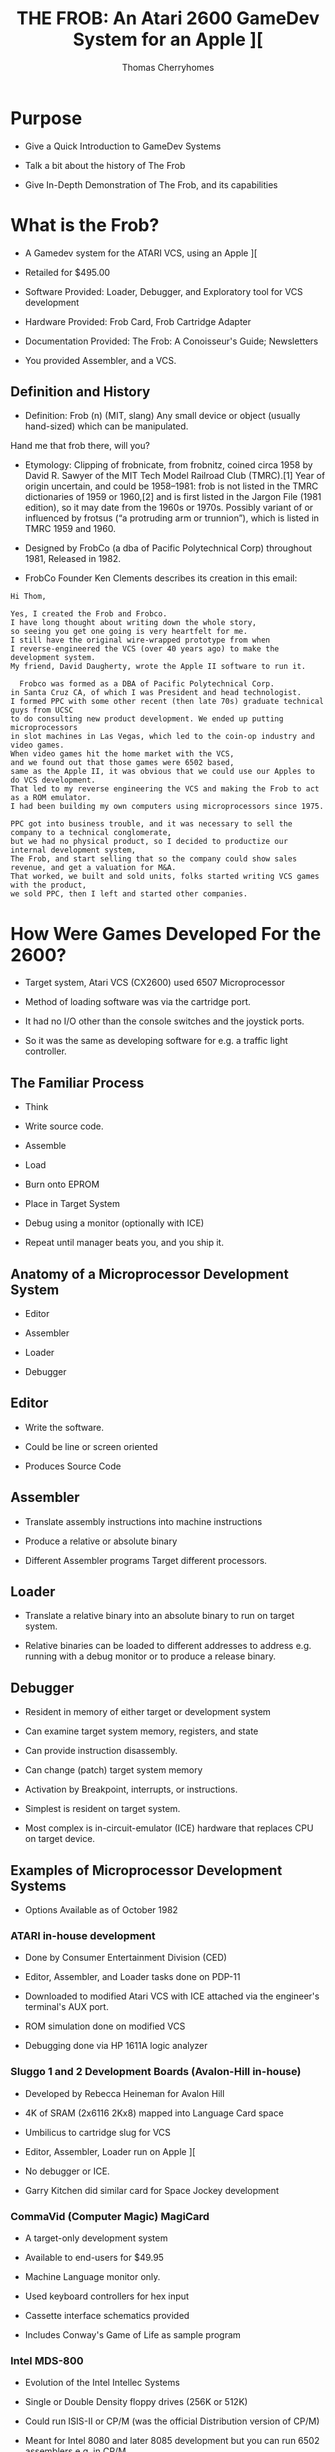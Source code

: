 #+title: THE FROB: An Atari 2600 GameDev System for an Apple ][
#+author: Thomas Cherryhomes
#+email: thom.cherryhomes@gmail.com

* Purpose

- Give a Quick Introduction to GameDev Systems

- Talk a bit about the history of The Frob

- Give In-Depth Demonstration of The Frob, and its capabilities

* What is the Frob?

- A Gamedev system for the ATARI VCS, using an Apple ][

- Retailed for $495.00

- Software Provided: Loader, Debugger, and Exploratory tool for VCS development

- Hardware Provided: Frob Card, Frob Cartridge Adapter

- Documentation Provided: The Frob: A Conoisseur's Guide; Newsletters

- You provided Assembler, and a VCS.

** Definition and History

- Definition: Frob (n) (MIT, slang) Any small device or object (usually hand-sized) which can be manipulated.
Hand me that frob there, will you?

- Etymology: Clipping of frobnicate, from frobnitz, coined circa 1958 by David R. Sawyer of the MIT Tech Model Railroad Club (TMRC).[1] Year of origin uncertain, and could be 1958–1981: frob is not listed in the TMRC dictionaries of 1959 or 1960,[2] and is first listed in the Jargon File (1981 edition), so it may date from the 1960s or 1970s. Possibly variant of or influenced by frotsus (“a protruding arm or trunnion”), which is listed in TMRC 1959 and 1960.

- Designed by FrobCo (a dba of Pacific Polytechnical Corp) throughout 1981, Released in 1982.

- FrobCo Founder Ken Clements describes its creation in this email:

#+begin_src
Hi Thom,

Yes, I created the Frob and Frobco.
I have long thought about writing down the whole story,
so seeing you get one going is very heartfelt for me.
I still have the original wire-wrapped prototype from when
I reverse-engineered the VCS (over 40 years ago) to make the development system.
My friend, David Daugherty, wrote the Apple II software to run it.

  Frobco was formed as a DBA of Pacific Polytechnical Corp.
in Santa Cruz CA, of which I was President and head technologist.
I formed PPC with some other recent (then late 70s) graduate technical guys from UCSC
to do consulting new product development. We ended up putting microprocessors
in slot machines in Las Vegas, which led to the coin-op industry and video games.
When video games hit the home market with the VCS,
and we found out that those games were 6502 based,
same as the Apple II, it was obvious that we could use our Apples to do VCS development.
That led to my reverse engineering the VCS and making the Frob to act as a ROM emulator.
I had been building my own computers using microprocessors since 1975.

PPC got into business trouble, and it was necessary to sell the company to a technical conglomerate,
but we had no physical product, so I decided to productize our internal development system,
The Frob, and start selling that so the company could show sales revenue, and get a valuation for M&A.
That worked, we built and sold units, folks started writing VCS games with the product,
we sold PPC, then I left and started other companies.
#+end_src

* How Were Games Developed For the 2600?

- Target system, Atari VCS (CX2600) used 6507 Microprocessor

- Method of loading software was via the cartridge port.
  
- It had no I/O other than the console switches and the joystick ports.

- So it was the same as developing software for e.g. a traffic light controller.
  
** The Familiar Process

- Think

- Write source code.

- Assemble

- Load

- Burn onto EPROM
  
- Place in Target System

- Debug using a monitor
  (optionally with ICE)

- Repeat until manager beats you, and you ship it.
  
** Anatomy of a Microprocessor Development System

- Editor
  
- Assembler

- Loader

- Debugger

** Editor

- Write the software.

- Could be line or screen oriented

- Produces Source Code

** Assembler

- Translate assembly instructions
  into machine instructions

- Produce a relative or absolute binary

- Different Assembler programs
  Target different processors.

** Loader

- Translate a relative binary
  into an absolute binary
  to run on target system.

- Relative binaries can be loaded
  to different addresses
  to address e.g. running with a debug monitor
  or to produce a release binary.
  
** Debugger

- Resident in memory of either target or development system

- Can examine target system memory, registers, and state

- Can provide instruction disassembly.

- Can change (patch) target system memory

- Activation by Breakpoint, interrupts, or instructions.

- Simplest is resident on target system.

- Most complex is in-circuit-emulator (ICE) hardware
  that replaces CPU on target device.
  
** Examples of Microprocessor Development Systems

- Options Available as of October 1982

*** ATARI in-house development

- Done by Consumer Entertainment Division (CED)

- Editor, Assembler, and Loader tasks done on PDP-11

- Downloaded to modified Atari VCS with ICE attached
  via the engineer's terminal's AUX port.

- ROM simulation done on modified VCS

- Debugging done via HP 1611A logic analyzer
  
*** Sluggo 1 and 2 Development Boards (Avalon-Hill in-house)

- Developed by Rebecca Heineman for Avalon Hill

- 4K of SRAM (2x6116 2Kx8) mapped into Language Card space

- Umbilicus to cartridge slug for VCS

- Editor, Assembler, Loader run on Apple ][

- No debugger or ICE.

- Garry Kitchen did similar card for Space Jockey development

*** CommaVid (Computer Magic) MagiCard

- A target-only development system

- Available to end-users for $49.95

- Machine Language monitor only.

- Used keyboard controllers for hex input

- Cassette interface schematics provided

- Includes Conway's Game of Life as sample program

*** Intel MDS-800

- Evolution of the Intel Intellec Systems

- Single or Double Density floppy drives (256K or 512K) 

- Could run ISIS-II or CP/M
  (was the official Distribution version of CP/M)

- Meant for Intel 8080 and later 8085 development
  but you can run 6502 assemblers e.g. in CP/M

- Typical configuration price:
  $3695 for a dual drive double density system
  With EPROM burner and ICE.

- Not available to end-users

*** FutureData GenRad

- $20,000 for a system with 6502 ICE, EPROM, and dual 1 megabyte disk storage

- Text Editor, Assemblers, Loader, Debugger with ICE

- Used by Gencomp (aka GCC) to develop titles for Warner Communications to be sold via ATARI.
  Also used by GCC for coin-op titles and mod-kits.

*** HP 64000

- High end development system

- Integrated Editor, Assemblers, Loader, and Debugger

- ICE pods for many different processors, including 6502.

- EPROM Burner and simulators
  
- C and Pascal compilers available

- Used e.g. by Coleco for ColecoVision and Adam development.

 - $30,000 for a single 64000 with ICE and EPROM functionality

*** The Frob

- Produced by Frobco (a dba of Pacific Polytechnical Corp)

- Apple ][ Expansion Card containing 4K of SRAM and bi-directional registers

- Example EXPLORER software lab demonstrating VCS registers

- Program loader, saver; embeddable debugger and monitor.

- Source code for all tools in both disk and printed form.

- You provide your own assembler, and editor.

- $495 for card, disk, manual.

- Frob EPROM burner optionally available.

- Versions for ATARI 5200, and ColecoVision development also made

* Looking at the Frob

** Frob-26 Card

- Two 2Kx8 static RAM chips

- Decoding Logic

- Custom logic implementing bi-directional registers

- Fits in any Apple ][ slot except Slot 0.

** Frob-26 Cartridge Adapter

- 24-pin Socket for EPROM or Frob Cable

- 74LS04 Hex Inverter for inverting Chip Select signal

- Small Jellybean cap for filtering

** Frob Cable

- 24 pin DIP socketed cable

- Connects the Cartridge Adapter with the Frob Card

** The Frob: A Conoisseur's Guide (Manual)

- The Operations manual for the Frob

- Covered Topics:

+ Hardware Installation
+ Hardware Description
+ Using the Frob Explorer to understand the VCS
+ Using Frob software tools, FLOAD, FSAVE, PMOVE, FMON, AMON
+ Source Code Listings for Everything

** FROB-26 Disk "Standard Release V1.3"

- Copyright 1983 by Frobco

- Released March 1983

- Disk Catalog:

#+begin_src 

  DISK VOLUME 254

*A 002 HELLO                         
*A 052 AMON                          
*T 021 FMON                          
*B 003 FMON.OBJ                      
*T 009 PMOVE                         
*B 002 PMOVE.OBJ                     
*T 106 EXPLORER                      
*B 018 EXPLOR.OBJ                    
*T 071 XCONTROL                      
*A 004 EXPLOR                        
*B 013 XCONTROL.OBJ                  
*A 004 FSAVE                         
*A 008 FLOAD                         

#+end_src

* Installing the Frob

** Attaching the Frob Cable

- Covered in Chapter 4 of Conoisseur's Guide
  
- Attaches to Cartridge 24-pin EPROM socket.

- Attaches to Frob 24-pin EPROM socket

** Inserting Frob-26 Card into Apple ][

- Recommended slot is Slot 2, but can be in any non-zero slot

- Run cable out back

** Inserting Frob-26 Cartridge Adapter into VCS

- Component side facing back, cable facing up

** Inserting Frob-26 Disk

- Boots into DOS 3.3 environment with FROB tools.

* The Frob Explorer

- Shows Status of VCS Registers

- You can change them.

- ...watch their effects!

- ...and learn how the VCS works!

** Loading from the Frob Disk

#+begin_src
] RUN EXPLOR
#+end_src

- EXPLOR loads EXPLORER.OBJ0 into Frob memory for VCS

- EXPLOR also loads XCONTROL.OBJ0 into Apple2 for control of VCS

** Starting Explorer

- Frob slot must be specified

#+begin_src
PROGRAM TO LOAD THE FROB EXPLORER
PLEASE ENTER FROB SLOT NUMBER (1-7):2
#+end_src

- PMOVE is loaded into $0300
  and used to load EXPLORER.OBJ0 into Frob memory at $C200

- $C0A0 is set to $30 to:
  Give control to the VCS ($10)
  Turn on Bi-Directional Port for Debug comms ($20)
  
- Once loaded, EXPLOR asks to turn on VCS and press RETURN

- XCONTROL talks to EXPLORER to get VCS state

#+begin_src
       FROB EXPLORER CONTROL SCREEN
ENABLE:0C   (PUT 40 HERE FOR SCREEN2)
PLAYER1:COLOR 82 VERT 14 HORZ 30 FLP 00
    IMAGE: FE 7F 63 62 7C 78 60 F2
    SOUND: A:00 B:00 C:00
PLAYER2:COLOR 00 VERT 1E HORZ 30 FLP 00
    IMAGE: FE 7F 63 62 7C 78 60 F6
    SOUND: A:00 B:00 C:00
BACKGROUND COLOR EA  OBJECT COLOR 64
OBJECT A IMAGE: 18 24 42 42 7E 42 42 CE
OBJECT B IMAGE: FE 61 61 7E 7E 61 61 FE
OBJECT C IMAGE: 7E FF FE F0 F0 FE FF 7E
REG03:00 P1VMODE:00 P2VMODE:00 FVMODE:05
P1HRES:00 P2HRES:00 S1HRES:00 S2HRES:00
S3HRES:00 S3SHOT:00 S3HORZ:00 P1DELAY:00
P2DELAY:00 REG27:00 S1CONT:00 S2CONT:00
HZSCRL:00 NOINC:00 COLRES:00 REG2D:00
REG2E:00 REG2F:00
GENERAL WRITE LOC:0081 VAL:00  READ=2A
READ ONLY LOCATIONS WITH MASK:81
REG30:00 REG31:00 REG32:00 REG33:00
REG34:00 REG35:00 REG36:00 REG37:00
REG38:00 REG39:00 REG3A:00 REG3B:00
REG3C:00 REG3D:00 REG3E:00 REG3F:00
#+end_src

** Interacting with Explorer

- Left/Right Arrow <- -> keys

- ; is up

- / is down

#+begin_src
    ;
 <-   ->
    / 
#+end_src 

- Use keys to position over hex number fields

- Enter new hex values (0-F) with keyboard.
  
** Changing Color Registers

- Background color is currently EA. Very hard to see.

- Move cursor over EA, change to 00 to make black

- Color changes immediately on VCS.

#+CAPTION: Hue (upper nibble) values for any Color Register
| Hex | Hue           |
|-----+---------------|
|  00 | Black         |
|  10 | Gold          |
|  20 | Orange        |
|  30 | Bright Orange |
|  40 | Pink          |
|  50 | Purple        |
|  60 | Purple-Blue   |
|  70 | Blue          |
|  80 | Medium Blue   |
|  90 | Light Blue    |
|  A0 | Torquoise     |
|  B0 | Green Blue    |
|  C0 | Green         |
|  D0 | Yellow Green  |
|  E0 | Orange Green  |
|  F0 | Light Orange  |

(Hue values are for NTSC displays)

#+CAPTION: Luminance (lower nibble) values for any color register
| Hex | Luminance   |
|-----+-------------|
|  00 | Darkest     |
|  02 |             |
|  04 |             |
|  06 |             |
|  08 | Medium Grey |
|  0A |             |
|  0C |             |
|  0E | White       |

** Changing what is displayed on Explorer kernel

#+CAPTION: Enable bit values shown in Chapter 8

| Bit | Description                   |
|-----+-------------------------------|
|   0 | Player 1                      |
|   1 | Player 2                      |
|   2 | Object A                      |
|   3 | Object B                      |
|   4 | Object C                      |
|   5 | Not used                      |
|   6 | Show Screen 2                 |
|   7 | 1 = Display every other frame |

** Changing Player 1 Image

- Reference EXPLORER listing address F170 PART2

- Set Enable to 03 to enable player 1 and 2

- Set PLAYER1 IMAGE to:
  18 3C 7E DB FF 5A 81 42

Some notes:

- This display kernel, assumes players are 8 lines tall.

- Display kernel updates every two scanlines. (96 lines effective resolution)

#+begin_src
 UpprLowr
 84218421
|...XX...| $18
|..XXXX..| $3C
|.XXXXXX.| $7E
|XX.XX.XX| $DB
|XXXXXXXX| $FF
|.X.XX.X.| $5A
|X......X| $81
|.X....X.| $42
#+end_src 

For Each line:

- Player image is being read from RAM

- Sent to Player register P1IMAG (GRP0 in ATARI docs)

- Player image cleared after last line sent

- Code was cribbed from COMBAT.

** Horizontal Motion

- Player is moving to the left, why?

- P1HORZ, P2HORZ (HMP0, HMP1 in ATARI docs) set to 30

- Can be stopped by setting to 00

- Only upper nibble is used,
  and is treated as signed value
  from +7 (left) to -8 (right)

#+CAPTION: P1HORZ, P2HORZ (HMP0, HMP1) Values

| Hex | Number of clocks    |
|-----+---------------------|
|  70 | move left 7 clocks  |
|  60 | move left 6 clocks  |
|  50 | move left 5 clocks  |
|  40 | move left 4 clocks  |
|  30 | move left 3 clocks  |
|  20 | move left 2 clocks  |
|  10 | move left 1 clock   |
|  00 | No motion           |
|  F0 | move right 1 clock  |
|  E0 | move right 2 clocks |
|  D0 | move right 3 clocks |
|  C0 | move right 4 clocks |
|  B0 | move right 5 clocks |
|  A0 | move right 6 clocks |
|  90 | move right 7 clocks |
|  80 | move right 8 clocks |

- Any horizontal motion values are applied when
  HZSCRL (HMOVE in ATARI docs!) is strobed.
  COMBAT does this at beginning of displayed frame
  But it can be done at the beginning of any line.

** Horizontal Motion Reset

- Primary method of setting coarse object position.
  
- used to set horizontal position of object in 15 clock increments.

- Is why there are Horizontal Motion registers

- Object immediately starts outputting on line when reset

- Set P1HORZ (HMP0) to 00 to stop motion.
  
- Set P1HRES (RESP0) to any value
  Note that the Player 1 object is now at the left of the screen.

** Player/Missile Image modes

- PxVMODE (NUSIZx in ATARI docs) sets number of players/missiles
  to render, and how they should be spaced on the current line.

#+CAPTION: Player size/copies.
| Bits 0-2 | Description          |
|----------+----------------------|
|      000 | One Object           |
|      001 | Two copies, close    |
|      010 | Two copies, medium   |
|      011 | Three Copies, close  |
|      100 | Two copies, wide     |
|      101 | Double size Player   |
|      110 | Three copies, medium |
|      111 | Quad sized player    |

- This register also sets # of copies for missiles.

#+CAPTION: Missile size
| Bits 4-5 | Description |
|----------+-------------|
|       00 | 1 Clock     |
|       01 | 2 Clocks    |
|       10 | 4 Clocks    |
|       11 | 8 Clocks    |

- Show how changing P1VMODE, P2VMODE alter how players/missiles are displayed
  
** Vertical positioning

- Reminder: Graphic Data fed to TIA line by line

- So we have to determine whether to display a player on a line.

- We can subtract the current scanline, from the player's desired vertical position
  and determine via carry if we need to display the graphic, and use the
  difference as index into the player data for the given line.
  Reference Line 401 ($F1A7) of EXPLORER
  Borrowed from COMBAT.

- Change VERT to 00
  Note it doesn't go all the way to the top
  Because the FROB logo at top is drawn by previous section of kernel

- Change VERT to 60
  Note it is almost off screen.
  Due to 2 line kernel

- Change VERT back to 00
  
#+CAPTION: Code fragment to display player 1 image on current scanline
#+begin_src
F1B0:38        412         SEC                 ; TEST FOR VERT CLOSE TO PLAYER 1
F1B1:A5 85     413         LDA  VLNCT     ; GET THE VERTICAL POSITION AT THIS LINE
F1B3:E5 AF     414         SBC  P1VERT    ; SUBTRACT THE PLAYER1 VERTICAL POSITION
F1B5:90 04     415         BCC  NOP1      ; IF CARRY CLEAR THEN WE ARE NOT THERE YET
F1B7:C9 08     416         CMP  #8        ; A NOW HOLDS THE INDEX TO THE IMAGE ARRAY
F1B9:90 04     417         BCC  INP1      ; IF CARRY CLEAR WE ARE IN RANGE TO SHOW A LINE OF P1 IMAGE
F1BB:A9 00     418 NOP1    LDA  #0        ; IF HERE, NO SHOW
F1BD:F0 03     419         BEQ  P1DSP
F1BF:AA        420 INP1    TAX            ; GO GET LINE OF IMAGE
F1C0:B5 B3     421         LDA  P1IMG,X
F1C2:85 1B     422 P1DSP   STA  P1IMAG    ; DISPLAY PLAYER1 IMAGE
#+end_src

** Horizontal Flipping

- Player objects can be flipped
  via P1FLIP, P2FLIP
  (REFP0, REFP1 in ATARI docs!)

- Bit 3 reverses horizontal order of pixels written to PxIMAG (GRPx)

- Set PLAYER2 FLP to 08

- Notice object is now reflected horizontally

- Change HORZ values to show that reflection does not
  affect horizontal motion values

** Playfield Objects A, B, and C

- Enabled via bits 2, 3, and 4 of ENABLE in EXPLORER

- Built using the low resolution PLAYFIELD objects.
  Object A is built using FLDAIM (PF0 in ATARI docs)
  Object B is built using FLDBIM (PF1 in ATARI docs)
  Object C is built using FLDCIM (PF2 in ATARI docs)
  
- Display controlled via FVMODE register (CTRLPF in ATARI docs)

- FVMODE (CTRLPF) set by default for reflected display

*** Altering Playfield Mode

- Set ENABLE to 1C to
  Disable Players 0 and 1
  Enable Objects A, B, and C
  
- FVMODE (CTRLPF) set up by default for
  reflected display = $05 (Reflect and PFP)

| Bit | Description                                               |
|-----+-----------------------------------------------------------|
|   0 | Reflect Playfield                                         |
|   1 | SCORE (left side uses P0 color, right side uses P1 color) |
|   2 | PFP (=1 means playfield drawn in front of players)        |
|   3 | Not used                                                  |
|   4 | Ball Size                                                 |
|   5 | Ball Size                                                 |

- Bit 0 of FVMODE (CTRLPF) changes how playfield objects are sent to screen.

#+begin_src

|4  7|7      0|0      7|4  7|7      0|0      7|
|PF0 |PF1     |PF2     |PF0 |PF1     |PF2     |

  If bit0 = 0, then repeat
    
#+end_src

#+begin_src

|4  7|7      0|0      7|7      0|0      7|7  4|
|PF0 |PF1     |PF2     |PF2     |PF1     |PF0 |

  If bit0 = 1, then reflect
    
#+end_src 

- Change FVMODE (CTRLPF) to $00, notice that AB BA X becomes AB AB half-X
  
- Change FVMODE (CTRLPF) to $01, notice AB AB becomes AB BA X

- Change FVMODE (CTRLPF) to $03, notice that AB BA X takes on player colors

- Change FVMODE (CTRLPF) to $04
  Change P1 VERT to 35
  Change P1 HORZ to 00 (no motion)
  Note how PLAYER1 object goes behind the B

- Change FVMODE (CTRLPF) to $00
  Note how player 1 object is now in front of B

*** Altering Playfield Objects

- Object A IMAGE is built using FLDAIM (PF0 in ATARI docs)
  Object B IMAGE is built using FLDBIM (PF1 in ATARI docs)
  Object C IMAGE is built using FLDCIM (PF2 in ATARI docs)

- FLDAIM (PF0) uses bits 4-7 (upper four bits)
- FLDBIM (PF1) uses bits 0-7
- FLDCIM (PF2) uses bits 0-7

- 20 bits of playfield.
  
#+begin_src

|4  7|7      0|0      7|4  7|7      0|0      7|
|PF0 |PF1     |PF2     |PF0 |PF1     |PF2     |

  If bit0 = 0, then repeat
    
#+end_src

#+begin_src

|4  7|7      0|0      7|7      0|0      7|7  4|
|PF0 |PF1     |PF2     |PF2     |PF1     |PF0 |

  If bit0 = 1, then reflect
    
#+end_src 

- Change Object A Image to
  50 A0 50 A0 50 A0 50 A0 (Lower nibble does nothing)

- Change Object B Image to
  18 3C 7E FF FF FF FF FF

- Change Object C Image to
  22 26 2A 2B 2D 2F 34 42
      
- Change FVMODE to $01
  Notice checkerboard reflects (flips) on either side

- Change FVMODE to $00
  Observe the repeated effect.
  
** Screen 2 (1 Line Kernel)

- Screen 1 was a 2 line kernel (96 lines vertical res)

- Screen 2 is a 1 line kernel (192 lines vertical res)

- Last experiment is 6 digit kernel
  Image data for digit 1 from Player 1 image
  Image data for digit 2 from Player 2 Image
  Image Data for digit 3 from Object A image
  Image Data for digit 4 from Object B image
  Image data for digit 5 from Object C image
  Image data for digit 6 from Object X image

- Object X image comes from 8 bytes 
  starting at address $DE
  See EXPLORER reference OBJXIM

- Set P1 Image to:
  00 38 6C C6 C6 C6 6C 38

- Set P2 Image to:
  00 18 38 18 18 18 18 7e

- Set Object A Image to:
  00 7C C6 06 3C E0 C0 FE

- Set Object B Image to:
  00 FC 06 06 7C 06 06 FC

- Set Object C Image to:
  00 CC CC CC FE 0C 0C 0C

- Set Object X Image to:
  00 FC C0 C0 FC 06 06 FC
  
** Sound

- Two sound channels

- Sound A corresponds to AUDCx

- Sound B corresponds to AUDFx

- Sound C corresponds to AUDVx

- AUDCx is 4 bits long (0-15)

#+CAPTION: AUDCx Values

| Value | Description             |
|-------+-------------------------|
|     0 | Hold at 1               |
|     1 | 4 bit poly              |
|     2 | 4 bit poly / 15         |
|     3 | 4 bit poly / 5 bit poly |
|     4 | Pure tone / 2           |
|     5 | Pure tone / 2           |
|     6 | Pure Tone / 31          |
|     7 | 5 bit poly / 2          |
|     8 | 9 bit poly (NOISE)      |
|     9 | 5 bit poly              |
|     A | Pure Tone / 31          |
|     B | Last 4 bits to 1        |
|     C | Pure Tone / 6           |
|     D | Pure Tone / 6           |
|     E | Pure Tone / 93          |
|     F | 5 Bit Poly / 6          |

- AUDFx is 5 bits long (0-31)

- AUDVx is 4 bits long (0-15)

* Using The Frob from the Apple Monitor

- See Chapter 5 of the Conoisseur's Guide "USING THE FROB"

- Control Port is Offset 0 of a slot's soft switches,
  Therefore, if in slot 2, the control port is $C0A0

- 4K SRAM is exposed at slot's address space, e.g. slot 2 is $C200-$C2FF
  in 256 byte page increments, controlled by control register.
  
- Control Register is 6 bits wide:
  Bits 0-3 specify which 256 byte page to expose at $Cx00
  Bit 4 specifies whether Apple has control of Frob RAM (= 0), or VCS, (= 1)
  Bit 5 disables (= 0), or enables (= 1) the bi-directional registers.

- First, we enter the Monitor

#+begin_src
] CALL -151
#+end_src

- Next, we specify page zero of the Frob memory to be accessible via our slot's address space

#+begin_src
  * C0A0: 00
#+end_src

- At which point we can start entering the program in hex.

#+begin_src
  * C200: 78 D8 A2 FF 9A E8 8A 95 00 E8
  
  * C10A: D0 FB A9 00 85 02 85 02 A9 02
  
  * C114: 85 02 85 00 85 02 85 02 85 02

  * C11E: A9 00 85 02 85 00 A9 02 85 02

  * C128: A0 29 85 02 88 D0 FB 85 02 84 02

  * C133: A0 C0 85 02 84 09 88 D0 F9 85 09

  * C13E: A0 16 88 85 02 D0 FB 4C 0C F0
#+end_src

- We need to switch to the very last page ($FF00-$FFFF)
  So we can set the RESET vector, required by the
  6507 to start the program when the VCS is powered on.

- The reset address should be $F000. That's where our program starts.

- The two bytes we need to set are at addresses $FFFC, and $FFFD.
  These relative to our Frob memory page are now at $C2FC, and $C2FD.
  So once we set the page, we set those two bytes in little-endian order.
  
#+begin_src
  * C0A0: 0F

  * C2FC: 00 F0
#+end_src

- Once this is done, we can switch control of the Frob to the VCS
  By setting bit 4.

#+begin_src
  * C0A0: 10
#+end_src

- And we can now turn the VCS on.

** RAINBOW Listing

#+begin_src
      1  0000		       00 00	   VSYNC      =	$00
      2  0000		       00 01	   VBLANK     =	$01
      3  0000		       00 02	   WSYNC      =	$02
      4  0000		       00 09	   COLUBK     =	$09
      5  0000					      processor	6502
      6  0000 ????
      7  f000					      ORG	$F000
      8  f000
      9  f000				   START
     10  f000		       78		      SEI
     11  f001		       d8		      CLD
     12  f002		       a2 ff		      LDX	#$FF
     13  f004		       9a		      TXS
     14  f005		       e8		      INX
     15  f006		       8a		      TXA
     16  f007		       95 00	   LF007      STA	VSYNC,X
     17  f009		       e8		      INX
     18  f00a		       d0 fb		      BNE	LF007
     19  f00c		       a9 00	   LF00C      LDA	#$00
     20  f00e		       85 01		      STA	VBLANK
     21  f010		       85 02		      STA	WSYNC
     22  f012		       a9 02		      LDA	#$02
     23  f014		       85 02		      STA	WSYNC
     24  f016		       85 00		      STA	VSYNC
     25  f018		       85 02		      STA	WSYNC
     26  f01a		       85 02		      STA	WSYNC
     27  f01c		       85 02		      STA	WSYNC
     28  f01e		       a9 00		      LDA	#$00
     29  f020		       85 02		      STA	WSYNC
     30  f022		       85 00		      STA	VSYNC
     31  f024		       85 80		      STA	$80
     32  f026		       a9 02		      LDA	#$02
     33  f028		       85 01		      STA	VBLANK
     34  f02a		       a0 29		      LDY	#$29
     35  f02c		       85 02	   LF02C      STA	WSYNC
     36  f02e		       88		      DEY
     37  f02f		       d0 fb		      BNE	LF02C
     38  f031		       85 02		      STA	WSYNC
     39  f033		       84 01		      STY	VBLANK
     40  f035		       a0 c0		      LDY	#$C0
     41  f037		       85 02	   LF037      STA	WSYNC
     42  f039		       84 09		      STY	COLUBK
     43  f03b		       88		      DEY
     44  f03c		       d0 f9		      BNE	LF037
     45  f03e		       85 09		      STA	COLUBK
     46  f040		       a0 17		      LDY	#$17
     47  f042		       88	   LF042      DEY
     48  f043		       85 02		      STA	WSYNC
     49  f045		       d0 fb		      BNE	LF042
     50  f047		       4c 0c f0 	      JMP	LF00C
#+end_src

* Using FSAVE

- Saves entire 4K ROM space as a BSAVE file.

- File address is $8000

- Uses PMOVE to move Frob RAM to Apple2 RAM.
  
- Resulting file is 18 sectors long.

** Saving RAINBOW

- With RAINBOW in Frob memory, RUN FSAVE.

#+begin_src
]RUN FSAVE
#+end_src 

- FSAVE will annouce itself
  And ask for the Frob slot
  We'll select 2

#+begin_src
PROGRAM TO SAVE FROB FILES
TO A BSAVE DISK FILE


WHAT SLOT IS THE FROB IN?2
#+end_src

- It will ask for the name of a destination file
  We'll call it RAINBOW.OBJ

#+begin_src
ENTER NAME OF FILE?RAINBOW.OBJ
#+end_src

- It will pause so you can insert the correct disk

#+begin_src
PRESS RETURN WHEN READY TO WRITE DISK?
#+end_src

- After a bit of disk writing, the program completes.

#+begin_src

SAVE PROCESS COMPLETE

]
  
#+end_src

** What was saved?

- If we go to the Apple Monitor, we can see
  the saved contents from $8000 to $8FFF.

#+begin_src
]CALL-151

*8000L

8000-   78          SEI   
8001-   D8          CLD   
8002-   A2 FF       LDX   #$FF
8004-   9A          TXS   
8005-   E8          INX   
8006-   8A          TXA   
8007-   95 00       STA   $00,X
8009-   E8          INX   
800A-   D0 FB       BNE   $8007
800C-   A9 00       LDA   #$00
800E-   85 01       STA   $01
8010-   85 02       STA   $02
8012-   A9 02       LDA   #$02
8014-   85 02       STA   $02
8016-   85 00       STA   $00
8018-   85 02       STA   $02
801A-   85 02       STA   $02
801C-   85 02       STA   $02
801E-   A9 00       LDA   #$00
8020-   85 02       STA   $02
*L

8022-   85 00       STA   $00
8024-   85 80       STA   $80
8026-   A9 02       LDA   #$02
8028-   85 01       STA   $01
802A-   A0 29       LDY   #$29
802C-   85 02       STA   $02
802E-   88          DEY   
802F-   D0 FB       BNE   $802C
8031-   85 02       STA   $02
8033-   84 01       STY   $01
8035-   A0 C0       LDY   #$C0
8037-   85 02       STA   $02
8039-   84 09       STY   $09
803B-   88          DEY   
803C-   D0 F9       BNE   $8037
803E-   85 09       STA   $09
8040-   A0 17       LDY   #$17
8042-   88          DEY   
8043-   85 02       STA   $02
8045-   D0 FB       BNE   $8042
*L

8047-   4C 0C F0    JMP   $F00C
804A-   0F          ???   
804B-   F5 F5       SBC   $F5,X
804D-   F5 F5       SBC   $F5,X
804F-   F5 F5       SBC   $F5,X
8051-   F5 F5       SBC   $F5,X
8053-   F5 F5       SBC   $F5,X
8055-   F5 F5       SBC   $F5,X
8057-   F5 F5       SBC   $F5,X
8059-   F5 F5       SBC   $F5,X
805B-   F5 F5       SBC   $F5,X
805D-   F5 F5       SBC   $F5,X
805F-   F5 F5       SBC   $F5,X
8061-   F5 F5       SBC   $F5,X
8063-   F5 F5       SBC   $F5,X
8065-   F5 F5       SBC   $F5,X
8067-   F5 F5       SBC   $F5,X
8069-   F5 F5       SBC   $F5,X
806B-   F5 F5       SBC   $F5,X
806D-   F5 F5       SBC   $F5,X
*3D0G
#+end_src

* Using FLOAD

- The complementary tool to FSAVE

- Loads up to 4K of any BSAVE file
  into FROB RAM.

- Can load 2K files
  into low ($F000-$F7FF)
  or high ($F800-$FFFF) RAM.

** Loading Cartridge Data with FLOAD

- Off-Screen, we crack open, and read
  a bunch of Atari ROMs using an EPROM burner
  and adapter.

- We collect a disk of these cartridges
  for study.

- All of these carts are in BSAVE format

- We can load them into the Frob with FLOAD
  and use the Apple Monitor to study them.

- Disk Catalog

#+begin_src
]CATALOG

DISK VOLUME 254

 B 010 AIR-SEA BATTLE                
 B 018 ATLANTIS                      
 B 018 COMBAT                        
 B 018 EARTH DIES SCREAMING          
 B 018 FAST EDDIE                    
 B 010 OUTLAW                        
 B 018 PITFALL                       
 B 018 RIVER RAID                    
 B 018 TURMOIL                       
 B 010 VIDEO OLYMPICS                
 B 018 WORM WAR I                    
 B 018 ADVENTURE                     
 B 018 DONKEY KONG                   
 B 018 HOME RUN                      
 B 010 KABOOM                        
 B 018 KEYSTONE KAPERS               
 B 010 NIGHT DRIVER                  
 B 018 SPACE JOCKEY                  
 B 010 BASKETBALL                    
 B 018 BERZERK                       
 B 010 BOWLING                       
 B 018 BUMPER BASH                   
 B 010 CANYON BOMBER                 
 B 018 CHALLENGE OF NEXAR            
 B 018 DEFENDER                      
 B 018 FANTASTIC VOYAGE              
 B 010 FLAG CAPTURE                  
 B 018 FLASH GORDON                  
 B 018 MEGAMANIA                     
 B 018 MISSILE COMMAND               
 B 018 SPACEMASTER X-7               
#+end_src

*** Example 1: Pitfall

- Loading PITFALL.
  We RUN FLOAD
  
#+begin_src
]RUN FLOAD  
#+end_src 

- Specify Frob slot #1

#+begin_src
PROGRAM TO LOAD THE FROB


WHAT SLOT IS THE FROB IN?1
#+end_src

- We specify PITFALL

#+begin_src
ENTER NAME OF FILE?PITFALL
#+end_src

- FLOAD gives opportunity to insert disk with ROMs

#+begin_src
READY FOR DISK LOAD(Y/N)?Y
#+end_src

- ROM loads into $8000

- It asks whether it's a 4K file, to determine
  the starting destination address.

#+begin_src
IS IT A 4K FILE?Y
DOWNLOAD PROCESS COMPLETE

]
#+end_src 

- FLOAD sets Control of Frob RAM to VCS

- We turn on VCS, and Pitfall is running.

- We can look in Monitor and see ROM loaded at $8000

- We can switch pages using control register and look in Frob RAM

*** Example 2: Combat

- Same exercise through FLOAD, except, we load a 2K ROM.

#+begin_src
PROGRAM TO LOAD THE FROB


WHAT SLOT IS THE FROB IN?1
ENTER NAME OF FILE?COMBAT
READY FOR DISK LOAD (Y/N)?Y

IS IT A 4K FILE (Y/N)?N
LOAD TO HIGH OR LOW MEMORY (H/L)
?L
DOWNLOAD PROCESS COMPLETE
#+end_src

- Combat is available
  both at $8000
  and at top of Frob memory in page 0
* A Quick look at PMOVE

- Utility routine used by
  EXPLOR, FLOAD, FSAVE, and AMON

- Used to move data from Apple memory
  to Frob memory

** Important offsets

- PMOVE exists at $0300 (768)

| Offset | Description                 |
|--------+-----------------------------|
| PM+18  | Frob Slot #                 |
| PM+19  | Source Page ($xx00)         |
| PM+20  | # of pages to transfer      |
| PM+21  | Frob Destination Page start |

** Example use in FROBBLE

#+begin_src
 5 D$ =  CHR$ (4)
 15  PRINT D$;"BLOAD PMOVE.OBJ"
 17 PM = 768: REM  ADDRESS OF PMOVE
 20  PRINT "LOADING FROBBLE VCS INTO FROB SLOT 1"
 30  PRINT D$;"BLOAD FROBBLE.VCS.OBJ,A$8000"
 40 STPAGE = 0:LNPGS = 16:LFROM = 128
 50  GOSUB 1000
 1000  REM  FROB DOWNLOAD ROUTINE
 1010  POKE PM + 18,1
 1020  POKE PM + 19,LFROM
 1030  POKE PM + 20,LNPGS
 1040  POKE PM + 21,STPAGE
 1050  CALL PM + 22
 1060  RETURN 
#+end_src

** PMOVE Listing

#+begin_src
0000:            1 * ***********************
0000:            2 * * COPYRIGHT 1982      *
0000:            3 * * FROBCO  ALL RIGHTS RESERVED *
0000:            4 * *                     *
0000:            5 * ***********************
0000:            6 * 
0000:            7 * AUTHOR: KEN CLEMENTS
0000:            8 * DATE: 10/13/82
0000:            9 * LAST MODIFIED:  1/27/83 
0000:           10 * VERSION 1.3 
0000:           11 * PAGE MOVE
0000:           12 * 
----- NEXT OBJECT FILE NAME IS PMOVE.OBJ0                    
0300:           13         ORG  $300      
0300:A2 00      14 PMOVE   LDX  #0
0302:BD 00 10   15 PM1     LDA  $1000,X
0305:9D 00 10   16 PM2     STA  $1000,X
0308:E8         17         INX
0309:D0 F7      18         BNE  PM1
0304:           19 PFROM   EQU  PM1+2
0307:           20 PTO     EQU  PM2+2
030B:8E 03 03   21         STX  PFROM-1
030E:8E 06 03   22         STX  PTO-1
0311:60         23         RTS
0312:           24 * 
0312:           25 * 
0312:           26 * HERE IS A ROUTINE TO LOAD OR
0312:           27 * UNLOAD THE FROB
0312:           28 * 
0312:00         29 FSLOT   DFB  0         ; SLOT NUMBER FOR THE FROB
0313:00         30 LFROM   DFB  0         ; WHERE IN MEMORY TO LOAD TO/FROM
0314:00         31 LNPGS   DFB  0         ; HOW MANY PAGES TO TRANSFER
0315:00         32 STPAGE  DFB  0         ; WHAT FROB PAGE TO START WITH
0316:           33 * 
0316:A9 03      34 DNLOAD  LDA  #<PTO     ; PICKUP HIGH ORDER ADDRESS PART
0318:8D 65 03   35              STA       TX+2 ; SETUP FOR DOWNLOAD
031B:A9 07      36              LDA       #>PTO ; PICKUP LOW ORDER ADDRESS PART
031D:8D 64 03   37              STA       TX+1
0320:A9 03      38              LDA       #<PFROM
0322:8D 77 03   39              STA       TX1+2
0325:8D 89 03   40              STA       TX2+2
0328:A9 04      41              LDA       #>PFROM
032A:8D 76 03   42              STA       TX1+1
032D:8D 88 03   43              STA       TX2+1
0330:4C 4D 03   44              JMP        FXFER
0333:           45 * 
0333:A9 03      46 UPLOAD  LDA  #<PFROM
0335:8D 65 03   47         STA  TX+2
0338:A9 04      48         LDA  #>PFROM   
033A:8D 64 03   49         STA  TX+1
033D:A9 03      50         LDA  #<PTO
033F:8D 77 03   51         STA  TX1+2
0342:8D 89 03   52         STA  TX2+2
0345:A9 07      53         LDA  #>PTO
0347:8D 76 03   54         STA  TX1+1
034A:8D 88 03   55         STA  TX2+1
034D:           56 * 
034D:AD 14 03   57 FXFER   LDA  LNPGS
0350:F0 34      58         BEQ  EXIT      ; DON'T DO FOR 0 PAGES 
0352:A9 00      59         LDA  #0
0354:8D 06 03   60         STA  PTO-1
0357:8D 03 03   61         STA  PFROM-1
035A:A9 C0      62         LDA  #$C0
035C:8D 7D 03   63         STA  PPOINT+2
035F:18         64         CLC
0360:6D 12 03   65         ADC  FSLOT
0363:8D 07 03   66 TX      STA  PTO
0366:29 07      67         AND  #7        ; GET SLOT NUMBER BACK
0368:18         68         CLC            ; ADD IN DEV SELECT OFFSET
0369:69 08      69         ADC  #8
036B:0A         70         ASL  A         ; SHIFT IT OVER TO
036C:0A         71         ASL  A         ; FORM LOWER BYTE OF 
036D:0A         72         ASL  A         ; DEVSEL ADDRESS FOR SLOT
036E:0A         73         ASL  A         
036F:8D 7C 03   74         STA  PPOINT+1
0372:AD 13 03   75         LDA  LFROM     ; MEM PAGE ADDRESS
0375:8D 04 03   76 TX1     STA  PFROM
0378:           77 * 
0378:AD 15 03   78 LDLOOP  LDA  STPAGE    ; FROB START PG
037B:8D E8 03   79 PPOINT  STA  1000      ; FROB PAGE SELECT
037E:20 00 03   80         JSR  PMOVE
0381:CE 14 03   81         DEC  LNPGS
0384:D0 01      82         BNE  TX2         ; KEEP GOING UNTIL 0
0386:60         83 EXIT    RTS            
0387:EE 04 03   84 TX2     INC  PFROM
038A:EE 15 03   85         INC  STPAGE
038D:4C 78 03   86         JMP  LDLOOP
0390:           87 *
0390:           88 * HERE IS A UTILITY LINKAGE TO SOME MONITOR ROUTINES:
0390:           89 *
0390:           90 * LINK TO THE PRINT CHAR ROUTINE
0390:00         91 LINK    DFB  0
0391:AD 90 03   92 PCHR    LDA  LINK      ; PUT CHAR IN A
0394:4C ED FD   93         JMP  $FDED     ; MONITOR ENTRY POINT
0397:           94 * LINK TO THE PRINT HEX ROUTINE
0397:AD 90 03   95 PHEX    LDA  LINK      ; PUT BYTE IN A
039A:4C DA FD   96         JMP  $FDDA     ; GO DO IN MONITOR
039D:           97 *
039D:           98 * ROUTINE TO PUT OUT ONE HEX DIGIT 
039D:AD 90 03   99 PHEXD   LDA  LINK      ; GET DIGIT
03A0:29 0F     100         AND  #$0F      ; DUMP HIGH PART
03A2:C9 0A     101         CMP  #$0A      ; SEE IF IN NUMBERIC
03A4:90 05     102         BCC  NONALF    ; IF SO DONT OFFSET
03A6:69 B6     103         ADC  #$B6      ; SHIFT IT UP
03A8:4C ED FD  104         JMP  $FDED     ; GO PRINT IT
03AB:69 B0     105 NONALF  ADC  #$B0      ; OFFSET FOR NUMBERIC
03AD:4C ED FD  106         JMP  $FDED     ; GO PRINT IT
03B0:          107 *
03B0:          108 * 
#+end_src

* Writing FROBBLE tool for Drawing Player Graphics

- Frobco provided source code for all tools
  So you could write your own.

- So we write something so we can draw player graphics

- Divided into three small programs working in tandem.
  
- Using S/C Assembler 4.0 as our assembler.

** Frobble VCS

- Written in S/C Assembler

- Assembles to $8000

- Org's to $F000

- For each frame:
  Do vsync
  Do vblank
  Wait 32 scanlines
  Draw the 8 lines of player data.
  Wait Until we've drawn all scanlines
  Do it all again

*** Frobble Listing

#+begin_src

1000 ******************************
1010 ** FROBBLE, A PLAYER EDITOR **
1020 **          FOR THE FROB    **
1030 ******************************
1040 ** AUTHOR: THOM CHERRYHOMES **
1050 ******************************
1060 ** STARTED: 03/11/2025      **
1070 ** LAST CH: 03/11/2025      **
1080 ******************************
1090 ** BUILD WITH S-C ASM V4.0  **
1100 ******************************
1110 ** LICENSED UNDER GPL 3.0   **
1120 ******************************
1200        .IN VCS EQUATES
1800 VBTINT     .EQ 43 ; VERTICAL BLANK TIMER VALUE
1810 TOTLSCAN   .EQ $EC ; 236 SCANLINES WITH OVERSCAN
1820 DEFUBK     .EQ $94 ; BLUE
1830 DEFUP0     .EQ $BC ; CYAN
1900 **
1910 TARL   .EQ $80      ; PTR FOR FMON
1920 TARH   .EQ $81      ; +1
1930 COMCOD .EQ $82      ; COMMAND CODE
1940 SCLUP0 .EQ $83      ; SHADOW FOR COLUP0
1950 SCLUBK .EQ $84      ; SHADOW FOR COLUBK
1951 GRDATA     .EQ $90  ; GRAPHIC DATA IN RAM
1960 *
2000        .OR $F000
2001        .TA $8000
2002        .TF FROBBLE.VCS.OBJ0
2010 START  LDX #$FF ; RESET - SET UP STK PTR
2020        TXS          ; X -> SP
2030        CLD          ; CLEAR DECIMAL MODE
2040        LDX #$00     ; DO A MEMORY CLEAR
2050        LDA #$00
2060 CLOOP  STA $00,X    ; CLEAR NEXT ADDRESS
2070        DEX          ; RIPPLE UP TO ZERO
2080        BNE CLOOP    ; LOOP IF NOT DONE
2090 **
2100 ** GO AHEAD AND SET DEFAULT COLORS
2110 **
2120 SETDEF     LDA #DEFUP0
2130            STA SCLUP0
2140            LDA #DEFUBK
2141        LDA #$07     ; QUAD PLAYER
2142        STA NUSIZ0   ; SIZE
2143        LDA #$10     ; MOVE A BIT
2144        STA HMP0     ; PLAYER 0
2150            STA SCLUBK
2151        LDA #$55
2152        STA GRDATA
2153        STA GRDATA+2
2154        STA GRDATA+4
2155        STA GRDATA+6
2156        LDA #$AA
2157        STA GRDATA+1
2158        STA GRDATA+3
2159        STA GRDATA+5
2160        STA GRDATA+7
2170 ** MAIN LOOP
2180 **
2190 MAIN   JSR VS       ; VERTICAL SYNC
2200        JSR FMON     ; HANDLE FMON
2210        JSR VE       ; WAIT FOR VBLANK END
2220        JSR DISPLAY  ; DISPLAY KERNEL
2230        JMP MAIN     ; ENDLESS LOOP
2240 **
2250 ** HANDLE VERTICAL SYNC
2260 **
2270 VS     LDA #$02
2280        STA WSYNC    ; WAIT FOR NEXT LINE
2290        STA VBLANK   ; GO BLACK
2300        STA WSYNC    ; DO THREE
2310        STA WSYNC    ; BLACK LINES
2320        STA WSYNC    ; OF VBLANK
2330        STA VSYNC    ; ENABLE VSYNC, BLACKER THAN BLACK
2340        STA WSYNC    ; WAIT A LINE
2350        STA WSYNC    ; AND ANOTHER
2360        LDA #$00     ; GET READY TO TURN OFF
2370        STA WSYNC    ; ONE LAST VSYNC LINE
2380        STA VSYNC    ; TURN OFF VSYNC.
2390        LDA #VBTINT  ; LOAD 64*64 INTERVALS
2400        STA TIM64T   ; INTO TIMER FOR VBLANK WAIT
2410        RTS          ; WE ARE NOW AT SCANLINE 1 OF NEW FRAME
2420 **
2430 ** END VERTICAL BLANK
2440 **
2450 VE     LDA INTIM    ; DONE WAITING?
2460        BNE VE       ; NOPE, WAIT SOME MORE
2470        RTS
2480 **
2490 ** HANDLE DISPLAY KERNEL
2500 **
2510 DISPLAY    LDA #$00
2520        LDY #TOTLSCAN ; 192 SCANLINE COUNT IN Y
2530        LDA SCLUP0   ; LOAD SHADOW
2540        STA COLUP0   ; INTO PLAYER 0 COLOR
2550        LDA SCLUBK   ; LOAD SHADOW
2560        STA COLUBK   ; INTO BKG COLOR
2570        STA WSYNC    ; WAIT 1 LINE
2580        DEY          ; DECREMENT SCANLINE CTR
2590        STA HMOVE    ; STROBE HMOVE
2600        STA WSYNC    ; WAIT 1 LINE
2610        DEY          ; DECREMENT SCANLINE CTR
2620        STA VBLANK   ; TURN OFF VBLANK
2630 ** GO DOWN SCREEN A BIT
2640        LDX #32      ; COUNT DOWN 32 LINES
2641 VSCOOT     STA WSYNC  ; WAIT A LINE
2650        DEY          ; DECREMENT SCANLINE
2660        DEX          ; DECREMENT SCOOT
2670        BNE VSCOOT   ; LOOP IF NOT DONE YET.
2680 ** DISPLAY PLAYER
2690        LDX #$00     ; PLAYER IS 8 LINES TALL
2700 VUPD   LDA GRDATA,X ; LOAD NEXT LINE OF PLAYER DATA
2710        STA GRP0     ; STORE INTO PLAYER 0 REGISTER
2720        STA WSYNC    ; WAIT A LINE
2730        INX          ; COUNT UP
2740        DEY          ; DECREMENT SCANLINE
2750        CPX #$08     ; 8 LINES YET?
2760        BNE VUPD     ; NOPE, GO AGAIN.
2770        LDA #$00     ; ZERO OUT
2780        STA GRP0     ; PLAYER 0 DATA TO AVOID TAILS
2790 ** WSYNC UNTIL VISIBLE KERNEL DONE
2800 VWAIT  STA WSYNC    ; WAIT LINE
2810        DEY          ; COUNT DOWN
2820        BNE VWAIT    ; DO IT UNTIL WE'RE DONE
2830        RTS
2840 **
2850 ** THIS PROGRAM EMBEDS THE FROB
2860 ** MONITOR (FMON) TO SEND PLAYER
2870 ** DATA TO THE VCS FROM THE
2880 ** APPLE II.
2890 **
2900 ** FMON COMMANDS
2910 **
2920 ** 10 - SET ADDRESS (2 BYTES)
2930 ** 20 - READ BYTE
2940 ** 40 - WRITE BYTE
2950 **
2960 ** SUB-COMMANDS
2970 **
2980 ** X0 - DO NOTHING
2990 ** X1 - POST INCREMENT
3000 ** X2 - POST DECREMENT
3010 **
3020 ** MEMORY USAGE: 
3030 **
3040 ** TARL - TARGET ADDRESS LOW
3050 ** TARH - TARGET ADDRESS HIGH
3060 ** COMCOD - COMMAND CODE STORE
3070 **
3080 ** EQUATES
3090 **
3100 AR1    .EQ $FFF0    ; FMON WRITE REGISTER
3110 AR2    .EQ $FFF1    ; FMON STATUS
3120 AR3    .EQ $FFF2    ; FMON READ REGISTER
3130 **
3140 FMON   LDA AR2      ; CHECK IF COMMAND WAITING
3150        AND #$40     
3160        BEQ NOCOM    ; IF NOT, EXIT
3170        LDA AR3      ; GET COMMAND
3180        STA COMCOD   ; STORE IN COMCOD
3190        AND #$10
3200        BEQ L1
3210        JSR SETADDR
3220        JMP FMON
3230 NOCOM  RTS          ; IF NO COMMAND, JUST RETURN
3240 L1     LDA COMCOD   
3250        AND #$20
3260        BEQ L2
3270        JSR READ
3280        JMP FMON
3290 L2     LDA COMCOD
3300        AND #$40
3310        BEQ L3
3320        JSR WRITE
3330 L3     JMP FMON
3340 **
3350 ** READOK
3360 **
3370 ** CHECK IF IT'S OKAY TO READ APPLE
3380 **
3390 READOK     LDA AR2  ; CHECK STATUS
3400        AND #$40     ; OK TO READ?
3410        BEQ READOK   ; NOPE, KEEP LOOKING
3420        RTS          ; YES
3430        PLA
3440 DOREAD     RTS
3450 **
3460 **
3470 WRITEOK    LDA AR2
3480        AND #$80
3490        BEQ WRITEOK
3500        RTS
3510 **
3520 ** SETADDR
3530 **
3540 SETADDR    JSR READOK
3550        LDA AR3
3560        STA TARH
3570        JSR READOK
3580        LDA AR3
3590        STA TARL
3600        RTS
3610 **
3620 ** READ
3630 **
3640 READ   JSR WRITEOK
3650        LDY #$00
3660        LDA (TARL),Y
3670        STA AR1
3680        LDA COMCOD
3690        AND #$07
3700        BEQ RL1
3710        AND #$01
3720        BEQ RL2
3730        DEC TARL
3740        JMP RXT
3750 RL1    JMP RXT
3760 RL2    INC TARL
3770        JMP RXT
3780 RXT    RTS
3790 **
3800 ** WRITE
3810 **
3820 WRITE  JSR READOK
3830        LDA AR3
3840        LDY #$00
3850        STA (TARL),Y
3860        LDA COMCOD
3870        AND #$07
3880        BEQ WL1
3890        AND #$01
3900        BEQ WL2
3910        DEC TARL
3920        JMP WXT
3930 WL1    JMP WXT
3940 WL2    INC TARL
3950        JMP WXT
3960 WXT    RTS
3970 **
3980 **
3990 **  
#+end_src 

** Frobble A2

- Control Program running on Apple ][

- 8x8 drawing area

#+begin_src
.█.█.█.█
█.█.█.█.
.█.█.█.█
█.█.█.█.
.█.█.█.█
█.█.█.█.
.█.█.█.█
█.█.█.█.
#+end_src

- Cursor keys for moving around drawing area
#+begin_src
  I
J   K
  M
#+end_src

- Clear Drawing Area with 'C'
  
- Program Loop:
  Display graphic pixel data
  Get key
  Update Graphic Data
  Send Graphic Data to VCS
  Do it all again.

*** Frobble A2 Listing

#+begin_src
               1000 ****************************
               1010 **                        **
               1020 ** FROBBLE - A PLAYER GFX **
               1030 ** EDITOR FOR THE FROB    **
               1040 **                        **
               1050 ****************************
               1100 **
               1110 ** EQUATES
               1120 **
0020-          1121 CPXS   .EQ $20      ; SET PIXEL CHARACTER
00AE-          1122 CPXU   .EQ $AE      ; UNSET PIXEL CHARACTER
FC58-          1130 HOME   .EQ $FC58    ; CLEAR AND HOME SCREEN
FDED-          1140 COUT   .EQ $FDED    ; OUTPUT A TO SCREEN
0024-          1150 CH     .EQ $24      ; X SCR POS
0025-          1160 CV     .EQ $25      ; Y SCR POS
FD0C-          1170 RDKEY  .EQ $FD0C    ; READ KEY TO A
FB5B-          1180 TABV   .EQ $FB5B    ; PLACE CURSOR
0010-          1190 SACMD  .EQ $10      ; SET ADDRESS CMD
0020-          1200 RDCMD  .EQ $20      ; READ ADDRESS CMD
0040-          1210 WRCMD  .EQ $40      ; WRITE ADDRESS CMD
0085-          1220 FSTAT  .EQ $85      ; PTR TO STATUS REG
0087-          1230 FDATA  .EQ $87      ; PTR TO DATA
0089-          1240 RDHGH  .EQ $89      ; READ HIGH
0090-          1250 RDLOW  .EQ $90      ; READ LOW
               1999        .TF FROBBLE.A2.OBJ0
0800- 20 58 FC 2000 BEGIN  JSR HOME     ; CLEAR SCREEN
0803- 20 C2 09 2001        JSR INIT     ; SET UP
0806- 20 49 09 2010 MAIN   JSR DISP
0809- 20 79 08 2011        JSR UPDVCS
080C- 20 B4 09 2020        JSR RSETC
080F- 20 0C FD 2060        JSR RDKEY    ; GET KEY
0812- C9 C3    2070 KC     CMP #$C3
0814- D0 03    2080        BNE KI       ; NOPE
0816- 20 E6 08 2090        JSR CLRDATA  ; CLEAR GRAPHIC DATA
0819- C9 C9    2100 KI     CMP #$C9     ; 'I' ?
081B- D0 06    2110        BNE KM       ; NOPE
081D- 20 01 09 2120        JSR KUP      ; YES, DO UP
0820- 4C 06 08 2130        JMP MAIN     ; GO BACK
0823- C9 CD    2140 KM     CMP #$CD     ; 'M'
0825- D0 06    2150        BNE KJ       ; NOPE
0827- 20 0D 09 2160        JSR KDN      ; YES, DO DN
082A- 4C 06 08 2170        JMP MAIN
082D- C9 CA    2180 KJ     CMP #$CA     ; 'J' ?
082F- D0 06    2190        BNE KK       ; NOPE
0831- 20 19 09 2200        JSR KLF      ; GO LEFT
0834- 4C 06 08 2210        JMP MAIN     ; BTM
0837- C9 CB    2220 KK     CMP #$CB     ; 'K' ?
0839- D0 06    2230        BNE KS       ; NOPE
083B- 20 25 09 2240        JSR KRT      ; GO RIGHT
083E- 4C 06 08 2250        JMP MAIN     ; BTM
0841- C9 A0    2260 KS     CMP #$A0     ; SPACE?
0843- D0 C1    2270        BNE MAIN     ; NOPE
0845- 20 31 09 2280        JSR KTB      ; TOGGLE BIT AT CURSOR
0848- 4C 06 08 2290        JMP MAIN     ; AND BACK.
               3000 **
               3010 ** SET VCS ADDRESS
               3020 **
084B- A0 00    3030 SETADR     LDY #$00
084D- B1 85    3040 SA1    LDA (FSTAT),Y
084F- 10 FC    3050        BPL SA1
0851- A9 10    3060        LDA #SACMD
0853- 91 87    3070        STA (FDATA),Y
0855- B1 85    3080 SA2    LDA (FSTAT),Y
0857- 10 FC    3090        BPL SA2
0859- A5 89    3100        LDA RDHGH
085B- 91 87    3110        STA (FDATA),Y
085D- B1 85    3120 SA3    LDA (FSTAT),Y
085F- 10 FC    3130        BPL SA3
0861- A5 90    3140        LDA RDLOW
0863- 91 87    3150        STA (FDATA),Y
0865- 60       3160        RTS
               3200 **
               3210 ** VCS WRITE
               3220 **
0866- 48       3230 WRITE  PHA
0867- A0 00    3240        LDY #$00
0869- B1 85    3250 WTR1   LDA (FSTAT),Y
086B- 10 FC    3260        BPL WTR1
086D- A9 40    3270        LDA #WRCMD
086F- 91 87    3280        STA (FDATA),Y
0871- B1 85    3290 WTR2   LDA (FSTAT),Y
0873- 10 FC    3300        BPL WTR2
0875- 68       3310        PLA
0876- 91 87    3320        STA (FDATA),Y
0878- 60       3330        RTS
               4000 **
               4010 ** UPDATE PLAYER GRAPHIC ON VCS
               4020 **
0879- A9 00    4030 UPDVCS     LDA #$00
087B- 85 89    4040        STA RDHGH
087D- A9 90    4050        LDA #$90
087F- 85 90    4060        STA RDLOW
0881- 20 4B 08 4070        JSR SETADR
0884- AD D6 09 4080        LDA GRDATA
0887- 20 66 08 4090        JSR WRITE
088A- A9 91    4100        LDA #$91
088C- 85 90    4110        STA RDLOW
088E- 20 4B 08 4120        JSR SETADR
0891- AD D7 09 4130        LDA GRDATA+1
0894- 20 66 08 4140        JSR WRITE
0897- A9 92    4150        LDA #$92
0899- 85 90    4160        STA RDLOW
089B- 20 4B 08 4170        JSR SETADR
089E- AD D8 09 4180        LDA GRDATA+2
08A1- 20 66 08 4190        JSR WRITE
08A4- A9 93    4200        LDA #$93
08A6- 85 90    4210        STA RDLOW
08A8- 20 4B 08 4220        JSR SETADR
08AB- AD D9 09 4230        LDA GRDATA+3
08AE- 20 66 08 4240        JSR WRITE
08B1- A9 94    4250        LDA #$94
08B3- 85 90    4260        STA RDLOW
08B5- 20 4B 08 4270        JSR SETADR
08B8- AD DA 09 4280        LDA GRDATA+4
08BB- 20 66 08 4290        JSR WRITE
08BE- A9 95    4300        LDA #$95
08C0- 85 90    4310        STA RDLOW
08C2- 20 4B 08 4320        JSR SETADR
08C5- AD DB 09 4330        LDA GRDATA+5
08C8- 20 66 08 4340        JSR WRITE
08CB- A9 96    4350        LDA #$96
08CD- 85 90    4360        STA RDLOW
08CF- 20 4B 08 4370        JSR SETADR
08D2- AD DC 09 4380        LDA GRDATA+6
08D5- 20 66 08 4390        JSR WRITE
08D8- A9 97    4400        LDA #$97
08DA- 85 90    4410        STA RDLOW
08DC- 20 4B 08 4420        JSR SETADR
08DF- AD DD 09 4430        LDA GRDATA+7
08E2- 20 66 08 4440        JSR WRITE
08E5- 60       4450        RTS
               8000 **
               8010 ** CLEAR GRAPHIC DATA
               8020 **
08E6- A9 00    8030 CLRDATA    LDA #$00
08E8- 8D D6 09 8040        STA GRDATA
08EB- 8D D7 09 8050        STA GRDATA+1
08EE- 8D D8 09 8060        STA GRDATA+2
08F1- 8D D9 09 8070        STA GRDATA+3
08F4- 8D DA 09 8080        STA GRDATA+4
08F7- 8D DB 09 8090        STA GRDATA+5
08FA- 8D DC 09 8100        STA GRDATA+6
08FD- 8D DD 09 8110        STA GRDATA+7
0900- 60       8120        RTS
               8200 **
               8210 ** 'I' UP
               8220 **
0901- AC DF 09 8230 KUP    LDY CY       ; CHECK CY
0904- C0 00    8231        CPY #$00     ; ALREADY AT 0?
0906- F0 04    8240        BEQ KUPX     ; IF 0, EXIT
0908- 88       8250        DEY          ; Y--
0909- 8C DF 09 8260        STY CY       ; STORE IT
090C- 60       8270 KUPX   RTS
               8300 **
               8310 ** 'M' DOWN
               8320 ** 
090D- AC DF 09 8330 KDN    LDY CY       ; CHECK CY
0910- C0 07    8340        CPY #$07     ; BOTTOM?
0912- F0 04    8350        BEQ KDNX     ; YES, EXIT
0914- C8       8360        INY          ; Y++
0915- 8C DF 09 8370        STY CY       ; STORE IT.
0918- 60       8380 KDNX   RTS
               8400 **
               8410 ** 'J' LEFT
               8420 **
0919- AE DE 09 8430 KLF    LDX CX       ; CHECK CX
091C- E0 00    8440        CPX #$00     ; AT LEFT?
091E- F0 04    8450        BEQ KLFX     ; YES EXIT.
0920- CA       8460        DEX          ; X--
0921- 8E DE 09 8470        STX CX       ; STORE IT.
0924- 60       8480 KLFX   RTS
0925- AE DE 09 8500 KRT    LDX CX       ; CHECK CX
0928- E0 07    8510        CPX #$07     ; AT RIGHT?
092A- F0 04    8520        BEQ KRTX     ; YES, EXIT.
092C- E8       8530        INX          ; X++
092D- 8E DE 09 8540        STX CX       ; STORE IT
0930- 60       8550 KRTX   RTS          ; BYE
               8600 **
               8610 ** TOGGLE BIT AT CX,CY
               8620 **
0931- AC DF 09 8630 KTB    LDY CY       ; GET Y
0934- AE DE 09 8640        LDX CX       ; GET X
0937- B9 D6 09 8650        LDA GRDATA,Y ; GET GRAPHIC DATA FOR ROW
093A- 5D 41 09 8660        EOR EORTAB,X ; EOR THE BIT
093D- 99 D6 09 8670        STA GRDATA,Y ; STORE IT BACK
0940- 60       8680        RTS          ; DONE.
0941- 80 40 20
0944- 10 08 04
0947- 02 01    8690 EORTAB     .HS 8040201008040201
               9000 **
               9010 ** DISPLAY GRAPHIC DATA GRDATA
               9020 **
0949- 20 58 FC 9030 DISP   JSR HOME
094C- AD D6 09 9039        LDA GRDATA
094F- 20 7D 09 9040        JSR BY2PX
0952- AD D7 09 9050        LDA GRDATA+1
0955- 20 7D 09 9060        JSR BY2PX
0958- AD D8 09 9070        LDA GRDATA+2
095B- 20 7D 09 9080        JSR BY2PX
095E- AD D9 09 9090        LDA GRDATA+3
0961- 20 7D 09 9100        JSR BY2PX
0964- AD DA 09 9110        LDA GRDATA+4
0967- 20 7D 09 9120        JSR BY2PX
096A- AD DB 09 9130        LDA GRDATA+5
096D- 20 7D 09 9140        JSR BY2PX
0970- AD DC 09 9150        LDA GRDATA+6
0973- 20 7D 09 9160        JSR BY2PX
0976- AD DD 09 9170        LDA GRDATA+7
0979- 20 7D 09 9180        JSR BY2PX
097C- 60       9190        RTS
               9200 **
               9210 ** DISPLAY SINGLE ROW OF DATA
               9220 **
097D- 20 A2 09 9230 BY2PX  JSR BYDSP
0980- 0A       9240        ASL
0981- 20 A2 09 9250        JSR BYDSP
0984- 0A       9260        ASL
0985- 20 A2 09 9270        JSR BYDSP
0988- 0A       9280        ASL
0989- 20 A2 09 9290        JSR BYDSP
098C- 0A       9300        ASL
098D- 20 A2 09 9310        JSR BYDSP
0990- 0A       9320        ASL
0991- 20 A2 09 9330        JSR BYDSP
0994- 0A       9340        ASL
0995- 20 A2 09 9350        JSR BYDSP
0998- 0A       9360        ASL
0999- 20 A2 09 9370        JSR BYDSP
099C- A9 8D    9380        LDA #$8D     ; <CR>
099E- 20 ED FD 9381        JSR COUT     ; DISPLAY IT
09A1- 60       9390        RTS
               9400 **
               9410 ** DISPLAY BIT7 OF BYTE IN A
               9420 **
09A2- 10 08    9430 BYDSP  BPL BY1
09A4- 48       9440        PHA
09A5- A9 20    9450        LDA #CPXS    ; SHOW PIXEL SET
09A7- 20 ED FD 9460        JSR COUT     ; DISPLAY IT
09AA- 68       9470        PLA          ; RESTORE A
09AB- 60       9480        RTS
09AC- 48       9490 BY1    PHA          ; SAVE A
09AD- A9 AE    9500        LDA #CPXU    ; SHOW PIXEL UNSET
09AF- 20 ED FD 9510        JSR COUT     ; DISPLAY IT
09B2- 68       9520        PLA          ; RESTORE A
09B3- 60       9530        RTS
09B4- AD DE 09 9600 RSETC  LDA CX
09B7- 85 24    9610        STA CH
09B9- AD DF 09 9620        LDA CY
09BC- 85 25    9630        STA CV
09BE- 20 5B FB 9640        JSR TABV
09C1- 60       9670        RTS
               9700 **
               9710 ** INIT
               9720 **
09C2- A9 C0    9730 INIT   LDA #$C0     ; $C000
09C4- 85 86    9740        STA FSTAT+1  ; STORE HI
09C6- 85 88    9750        STA FDATA+1  ; STORE HI
09C8- A9 90    9760        LDA #$90     ; $C090
09CA- 85 85    9770        STA FSTAT    ; STORE LO
09CC- A9 91    9780        LDA #$91     ; $C091
09CE- 85 87    9790        STA FDATA    ; STORE LO
09D0- A9 30    9791        LDA #$30     ; TURN ON BIDI
09D2- 8D 90 C0 9792        STA $C090    ; TO SLOT 1
09D5- 60       9800        RTS          ; BACK TO MAIN
               9801 
               9900 ** 
               9910 ** GRAPHICAL DATA
               9920 ** 
09D6- 55 AA 55
09D9- AA 55 AA
09DC- 55 AA    9930 GRDATA     .HS 55AA55AA55AA55AA
09DE- 00       9940 CX     .HS 00       ; CURSOR X
09DF- 00       9950 CY     .HS 00       ; CURSOR Y


SYMBOL TABLE

0800- BEGIN
09AC- BY1
097D- BY2PX
09A2- BYDSP
0024- CH
08E6- CLRDATA
FDED- COUT
0020- CPXS
00AE- CPXU
0025- CV
09DE- CX
09DF- CY
0949- DISP
0941- EORTAB
0087- FDATA
0085- FSTAT
09D6- GRDATA
FC58- HOME
09C2- INIT
0812- KC
090D- KDN
0918- KDNX
0819- KI
082D- KJ
0837- KK
0919- KLF
0924- KLFX
0823- KM
0925- KRT
0930- KRTX
0841- KS
0931- KTB
0901- KUP
090C- KUPX
0806- MAIN
0020- RDCMD
0089- RDHGH
FD0C- RDKEY
0090- RDLOW
09B4- RSETC
084D- SA1
0855- SA2
085D- SA3
0010- SACMD
084B- SETADR
FB5B- TABV
0879- UPDVCS
0040- WRCMD
0866- WRITE
0869- WTR1
0871- WTR2  
#+end_src

** FROBBLE Applesoft Program

- Easy to use tool program to tie it together

- Analogous to EXPLOR

- Uses PMOVE to load FROBBLE.VCS into FROB Ram.

*** FROBBLE program listing

#+begin_src
 1  HIMEM: 32767
 2  HOME 
 3  REM  FROBBLE VERSION 1.0
 5 D$ =  CHR$ (4)
 10  REM  FROBBLE PLAYER DRAW TO FROB
 15  PRINT D$;"BLOAD PMOVE.OBJ"
 17 PM = 768: REM  ADDRESS OF PMOVE
 20  PRINT "LOADING FROBBLE VCS INTO FROB SLOT 1"
 30  PRINT D$;"BLOAD FROBBLE.VCS.OBJ,A$8000"
 40 STPAGE = 0:LNPGS = 16:LFROM = 128
 50  GOSUB 1000
 60  PRINT "LOADED INTO VCS."
 70  POKE 49296,48: REM  TRANSFER CONTROL TO VCS WITH BI-DI PORT ON
 80  PRINT "TURN ON VCS AND HIT RETURN";
 90  INPUT A$
 100  PRINT D$;"BRUN FROBBLE.A2.OBJ0"
 1000  REM  FROB DOWNLOAD ROUTINE
 1010  POKE PM + 18,1
 1020  POKE PM + 19,LFROM
 1030  POKE PM + 20,LNPGS
 1040  POKE PM + 21,STPAGE
 1050  CALL PM + 22
 1060  RETURN 
#+end_src 

* Basic Development Workflow

- Write Program Code

- Assemble it

- Load it into Frob with FLOAD

- Test it.

- Repeat

** Scaffold

- Take bits from reverse engineering combat

- Display a stable frame

- Background color

*** SCAFFOLD listing

#+begin_src

1000 **
1010 ** VCS KERNEL SCAFFOLD
1020 **
1030        .OR $F000
1040        .TA $8000
1050        .TF SCAFFOLD.OBJ
1060        .IN VCS EQUATES
1100 ** 
1110 ** RESET, CLEAR ALL
1120 **
1130 RSET   SEI
1140        CLD
1150        LDX #$FF
1160        TXS
1170        LDA #$00
1180        LDX #$00
1190 CLOOP  STA $00,X
1200        DEX
1210        BNE CLOOP
1300 **
1310 ** TOP OF FRAME, VSYNC
1320 **
1330 VS     LDA #$02
1340        STA WSYNC    ; WAIT 1 LINE BEFORE...
1350        STA VBLANK   ; ENABLING VBLANK
1360        STA WSYNC    ; WAIT 3 MORE
1370        STA WSYNC    ; LINES...
1380        STA WSYNC    ; ...
1390        STA VSYNC    ; START VSYNC
1400        STA WSYNC    ; THREE MORE
1410        STA WSYNC    ; LINES...
1420        LDA #$00     ; BEFORE WE...
1430        STA WSYNC    ; DISABLE...
1440        STA VSYNC    ; VSYNC!
1450 **
1460 ** WE ARE NOW AT TOP OF FRAME...
1470 ** WE CAN DO LOGIC HERE, AND/OR
1480 ** WAIT FOR A TIMER TO COMPLETE.
1490 **
1500        LDA #43      ; SET TIMER
1510        STA TIM64T   ; 43*64CYCLES
1520 VE     LDA INTIM    ; R WE DONE YET?
1530        BNE VE       ; NOPE. WAIT.
1600 **
1610 ** WE SHOULD NOW BE IN VISIBLE
1620 ** FRAME, START DISPLAYING STUFF
1630 **
1640 DSPLY  LDA #$00     ; TURN OFF
1650        STA WSYNC    ; ...
1660        STA VBLANK   ; VBLANK
1670        LDA #$94     ; SET LIGHT BLUE
1680        STA COLUBK   ; TO BKG COLR
1690        LDX #$EC     ; SCAN CTR
1700 DLOOP  STA WSYNC    ; WAIT 4 NXT LINE
1710        DEX          ; DECREMENT LN
1720        BNE DLOOP    ; DONE? NO.
1770        JMP VS       ; BACK TO TOP

#+end_src

*** Load into FLOAD

- Load using FLOAD

- Set RESET vector using Apple monitor

- Transfer control to FROB.

* The Bi-directional ports

- One 2-bit port for status
  Uses bits 6 and 7 to indicate which
  direction is ready for other side to read

  - For Apple2, this is $C0x0, e.g. slot 2 is $C0A0

  - The VCS side is $FFF1

| Bit | Description           |
|-----+-----------------------|
| 0-5 | Unused, float         |
|   6 | Apple2 ready for byte |
|   7 | VCS ready for byte    |

- One 8-bit port for data.

  - For apple2, this is $C0x1, e.g. slot 2 is $C0A1

  - Since the VCS lacks R/W, this port must be bifurcated
    to two addresses:

    | Address | Description      |
    |---------+------------------|
    | $FFF0   | Write to Apple2  |
    | $FFF2   | Read from Apple2 |

** Modifying Scaffold to show operation of Data port

- Modify Line 1670 to load COLUBK from $FFF2

#+begin_src

1670        LDA $FFF2      ; READ FROM DATA PORT

#+end_src 

- Use FLOAD to load into RAM

- Set RESET to F000

#+begin_src
  * C0A0: 0F
  
  * C2FC: 00 F0
#+end_src 

- Turn on Bi-Directional port

#+begin_src
  * C0A0: 30
#+end_src

- Change background color
  by altering data port

#+begin_src
  * C0A1: 23
#+end_src

* FMON - The Monitor

- Interactive Debugger for VCS Game Development

- AMON which runs on Apple2

- FMON runs on VCS

- Both communicate using Bi-Directional ports

** Starting AMON

- Started by loading AMON on Apple.

- As with all Frob programs, you specify slot # of the Frob
  so both PMOVE and the bi-directional comms code can work.

- You specify whether to load a binary, and to which hex address.

- You specify whether you wish to load FMON. Most features requre it.

- If FMON is loaded, VCS power cycling is prompted,
  and FMON is injected into the VCS, with break point near the
  RAM stack.

- AMON then prompts for commands, until you exit with ^C.

#+begin_src
  ]RUN FMON

  FROB MONITOR PROGRAM
  WHAT IS THE FROB SLOT NUMBER (1,7)?2
  DO YOU WISH TO LOAD A FILE? (Y/N)Y
  WHAT IS THE FILE NAME?/GAMEDEV/EMBARGO/EMBARGO.0
  LOAD TO WHAT VCS HEX ADDRESS?F000
  DO YOU WISH TO USE FMON? (Y/N)Y
  PLEASE TURN ON VCS AND HIT RETURN
  SETTING UP...READY
  >
#+end_src

** Features

- All commands have common syntax of the first argument, followed by command character, followed by a range.
  
#+begin_src
  >F000.10
#+end_src

*** Read RAM, ROM, or Registers '.'

- Displays the hex bytes at the specified memory location and range.

- Displays 8 hex values per line.

- If value is ROM, it's read from shadow area.
-- Anything else, a READ MEMORY FMON command is sent to VCS for each byte.

- Display first 16 bytes of EMBARGO code
  
#+begin_src
  >F000.10

  F000: 78 D8 A2 FF 9A A9 00 A2
  F008: 00 95 00 CA D0 FB A9 05

  >
#+end_src

- Take a look at current value of RIOT timer (INTIM)

#+begin_src

  >0284

  0284: DE

  >0284

  0284: 81
  
#+end_src

**** READ MEMORY (FMON) Details

- Command Byte $10

- Input Parameter 1: HIGH Byte of address

- Input Parameter 2: LOW Byte of address

- Input Parameter 3: # of bytes to read (0-255)

- All addresses are 16 bits
- Can only read up to 255 bytes in one call
- Must be called to read at least 1 byte

- AMON issues multiple READ MEMORY calls in multiples of 255 bytes
  as needed.
  
*** Alter RAM, ROM, or Registers '<'

- Writes the specified byte argument to the specified address.

- Only one byte at a time.

- Writes to ROM are written to shadow memory and then sent to FROB.

- Change P0 score position in Embargo at $F146

#+begin_src
  >F146<00

  F146:00

  >F000G
  WARNING -- STACK POINTER SET AT 00
  DO YOU WISH TO WAIT FOR A BREAK? (Y/N)N
  >RESTORE
  COMMUNICATION IS NOW ON
  TURN THE VCS OFF AND ON TO GET TO FMON
  >F146<37

  F146:37

  >F000G
  WARNING -- STACK POINTER SET AT 00
  DO YOU WISH TO WAIT FOR A BREAK? (Y/N)N
  >
#+end_src

**** WRITE MEMORY (FMON) Details

- Command Byte $20

- Input Parameter 1: HIGH byte of address

- Input Parameter 2: LOW byte of address

- Input Parameter 3: # of bytes to write (0-255)

- Input Parameter n: Byte n to write.

- While AMON uses multiple byte write to inject Go Indirect program,
  the user can only write a single byte from the command prompt.
  
*** Disassemble (List) Memory 'L'

- Roughly equivalent to Apple Monitor
  
- Disassembles single instruction at address if no length is provided

#+begin_src
  >F000L
  F000:78        SEI
#+end_src

- Disassembles range of instructions if range provided.

#+begin_src
  >F000L10
  F000:78        SEI
  F001:D8        CLD
  F002:A2 FF     LDX #$FF
  F004:9A        TXS
  F005:A9 00     LDA #$00
  F007:A2 00     LDX #$00
  F009:95 00     STA $00,X
  F00B:CA        DEX
  F00C:D0 FB     BNE $F009
  F00E:A9 05     LDA #$05
  >
#+end_src

- If 'L' is specified, without an address, 30 bytes
  from the last location listed will be displayed.
  
*** Register Display 'R'

- Displays the contents of each register, persisted after a breakpoint.

- Only makes sense after a break point.

#+begin_src
  >F01CP
  >F000G
  WARNING -- STACK POINTER SET AT 0000
  DO YOU WISH TO WAIT FOR A BREAK? (Y/N)Y
  WAITING FOR BREAK POINT
  BREAK POINT ENCOUNTERED
  >R

  A=05 X=00 Y=00 S=FF P=34
  >
#+end_src

- P = Hex value of processor flags
  
| Bit | Description      |
|-----+------------------|
|   7 | Negative         |
|   6 | Overflow         |
|   5 | ---              |
|   4 | BRK              |
|   3 | Interrupt Masked |
|   2 | Zero             |
|   1 | Carry            |

*** Modify Registers 'M'

- Modify any 6502 register.

- Only makes sense when reacting to a breakpoint

#+begin_src
  >M
  WHICH REGISTER? (A,X,Y,S,P)X
  NEW VALUE (HEX)=22
  >R

  A=05 X=22 Y=00 S=FF P=34
  >
#+end_src

*** Go from Address or Breakpoint 'G'

- Tells the VCS to start executing code.

- Two modes
  * Go from Breakpoint (G)
  * Go from Address (xxxxG)

- If an address is specified, program execution starts here.

- You can ask to wait for a break, if no, control is returned to the monitor

- You can modify ROM, but you can't modify RAM or registers whilst VCS is running.
  It will hang.
  You can power cycle the VCS, and type RESTORE to restore communication.
  
#+begin_src
  >F000G
  WARNING -- STACK POINTER SET AT 00
  DO YOU WISH TO WAIT FOR A BREAK? (Y/N)N
  >RESTORE
  COMMUNICATION IS NOW ON
  TURN THE VCS OFF AND ON TO GET TO FMON
  >
#+end_src 

- If a breakpoint is placed with P, and you wish to wait for a break,
  G will pause AMON until the breakpoint is reached.

#+begin_src
  >F000L16
  F000:78        SEI
  F001:D8        CLD
  F002:A2 FF     LDX #$FF
  F004:9A        TXS
  F005:A9 00     LDA #$00
  F007:A2 00     LDX #$00
  F009:95 00     STA $00,X
  F00B:CA        DEX
  F00C:D0 FB     BNE $F009
  F00E:A9 05     LDA #$05
  F010:85 82     STA $82
  F012:85 84     STA $84
  F014:85 86     STA $86
  >F00EP
  >F000G
  WARNING -- STACK POINTER SET AT 00
  DO YOU WISH TO WAIT FOR A BREAK? (Y/N)Y
  WAITING FOR BREAK POINT
  BREAK POINT ENCOUNTERED
  >80.80
  0080:00 00 00 00 00 00 00 00
  0088:00 00 00 00 00 00 00 00
  0090:00 00 00 00 00 00 00 00
  0098:00 00 00 00 00 00 00 00
  00A0:00 00 00 00 00 00 00 00
  00A8:00 00 00 00 00 00 00 00
  00B0:00 00 00 00 00 00 00 00
  00B8:00 00 00 00 00 00 00 00
  00C0:00 00 00 00 00 00 00 00
  00C8:00 00 00 00 00 00 00 00
  00D0:00 00 00 00 00 00 00 00
  00D8:00 00 00 00 00 00 00 00
  00E0:00 00 00 00 00 00 00 00
  00E8:00 00 00 00 00 00 00 00
  00F0:00 00 00 00 00 00 00 00
  00F8:00 00 00 00 00 00 00 00
#+end_src

- If G is done without an address,
  execution will continue from the breakpoint.

#+begin_src
  >G
  DO YOU WISH TO WAIT FOR A BREAK? (Y/N)N
  >
#+end_src

*** Place Breakpoint 'P'

- Allows you to place a breakpoint at given address

#+begin_src
  >F00EP
  >
#+end_src

- Only one breakpoint can be placed at a time.

- Internally, AMON places a BRK statement there.
  And saves the three bytes starting there
  for safe keeping. The shadow copy is unaffected.

- If you wish to set the breakpoint somewhere else,
  use the 'K' command to remove the previous one
  before using the 'P' command again.
  
*** Kill Breakpoint 'K'

- Removes (kills) the previously set break-point set by the 'P' command.
  Restores the instructions saved by AMON into the running FROB memory.

*** Start target software 'S'

- Sets Frob memory under VCS control ($10 in control register)

- Typically must set the reset vector if FMON has been loaded.

- You'll need to power cycle the VCS.
  
#+begin_src
  >FFFC<00

  FFFC:00

  >FFFD<F0

  FFFD:F0

  >S
  FROB MEMORY NOW UNDER VCS CONTROL
  (COMMUNICATION WITH FMON IS TURNED OFF)
  PLEASE POWER UP THE VCS TO START IT
  >
#+end_src 

*** Halt 'H'

- Switches control of FROB memory to Apple2 ($00 in control register)

- Re-enter FMON with RESTORE

#+begin_src
  >H
  FROB MEMORY NOW UNDER APPLE CONTROL
  >
#+end_src

*** RESTORE communication

- Sets control to VCS, while turning on bi-directional port. ($30 in control register)

- Does not change RESET vector.

- If FMON is loaded, it will let you know to restart the VCS.
  
#+begin_src
  >RESTORE
  COMMUNICATION IS NOW ON
  TURN THE VCS OFF AND ON TO GET TO FMON
#+end_src

** FMON In Detail

- FMON runs on the VCS

- Tiny. Less than 256 bytes

- Lives in last page of ROM space.
  
- Minimal logic:

 + RESET Entry
 + IRQ (BRK) Vector
 + Command Processing
 + Comm Package
 + Command Routines
 + Subroutines
   
- Does not maintain a display kernel at all.
  
*** RESET Entry ($FF52)

- Set up stack pointer (this doesn't get passed back to AMON immediately, though)

- Clear the receive buffer

- Fall into Command Loop

#+begin_src
FF52:           86 RESTART EQU  *
FF52:A2 FF      87         LDX  #$FF      ; SETUP STACK POINTER
FF54:9A         88         TXS
FF55:D8         89         CLD            ; CLEAR DECIMAL MODE
FF56:AD F2 FF   90         LDA  RDATA     ; CLEAR BUFFER
FF59:           91 *
FF59:           92 * FALL INTO COMMAND LOOP
FF59:           93 *
#+end_src

*** IRQ (BRK) Vector ($FF59)

- How breakpoints are implemented

- Straight into command loop

*** Command loop (processing)

- Handles grabbing command byte

- Compares and jumps as needed.

| Cmd Byte | Description   |
|----------+---------------|
| $10      | Read Mem      |
| $20      | Write Mem     |
| $30      | Go from Break |
| $40      | Go Indirect   |

#+begin_src
FF59:           94 *
FF59:           95 * THIS IS THE COMMAND LEVEL
FF59:           96 *
FF59:20 A1 FF   97 CI      JSR  RBA       ; GET A POSSIBLE COMMAND BYTE
FF5C:C9 10      98         CMP  #$10      ; DO WE READ MEM?
FF5E:F0 5B      99         BEQ  RM        ; IF SO DO IT
FF60:C9 20     100         CMP  #$20      ; DO WE WRITE MEM?
FF62:F0 66     101         BEQ  WM        ; IF SO DO IT
FF64:C9 30     102         CMP  #$30      ; DO WE GO FROM BREAK?
FF66:F0 07     103         BEQ  GO        ; IF SO DO IT
FF68:C9 40     104         CMP  #$40      ; DO WE JUMP INDIRECT?
FF6A:D0 ED     105         BNE  CI        ; IF NOT KEEP LOOPING 
FF6C:4C D9 FF  106         JMP  GOI       ; ELSE DO THE JMP INDIRECT
#+end_src

*** Comms Package

- Performs communication to and from the Apple2

- Uses WDATA ($FFF0) and RDATA ($FFF2) to transfer data.
  These are the same 8-bit register, but bifurcated to deal with a lack of R/W signal.

- Uses PSTAT ($FFF1) to indicate whether the VCS can transmit (bit 7),
  or whether the Apple2 can trasmit (bit 6).

- Using these bits means that a BIT instruction can quickly test for readiness.

#+begin_src
FF98:          137 *
FF98:          138 * HERE IS THE COMM PACKAGE
FF98:          139 *
FF98:2C F1 FF  140 WBA     BIT  PSTAT     ; GET READY TO WRITE A BYTE TO THE APPLE
FF9B:10 FB     141         BPL  WBA       ; WAIT FOR WRITE OK FLAG
FF9D:8D F0 FF  142         STA  WDATA     ; THEN DO IT AND RETURN
FFA0:60        143         RTS
FFA1:          144 *
FFA1:          145 *
FFA1:2C F1 FF  146 RBA     BIT  PSTAT     ; GET READY TO READ SOMETHING
FFA4:50 FB     147         BVC  RBA       ; WAIT FOR READ READY BIT
FFA6:AD F2 FF  148         LDA  RDATA     ; READ THE DATA
FFA9:60        149         RTS              ; THEN DONE
FFAA:          150 *
FFAA:          151 *
FFAA:          152 *
#+end_src

- In each case, the routine blocks until the appropriate ready bit is 1

- And then the resulting value is either loaded or stored.

*** Command Routines

- Processed in the CI routine via a stack of compares.

- Any invalid command bytes result in a loop to read another command byte.

**** Read Memory

- Send bytes at address to Apple2.
  
- Call GETADR subroutine to get address.
  X register contains length.
  RBASE set to point to the beginning of source address.

- In a loop, grab next byte.

- Call WBA in comms package to write out next byte.

- Move X and Y indices for next byte

- Loop until done.
  
#+begin_src
FFBB:          163 *
FFBB:          164 *
FFBB:          165 *
FFBB:          166 * ROUTINE TO READ OUT MEMORY
FFBB:20 AA FF  167 RM      JSR  GETADR    ; SET UP ADDRESS AND COUNT
FFBE:B1 F8     168 RM1     LDA  (RBASE),Y ; GET VALUE
FFC0:20 98 FF  169         JSR  WBA
FFC3:C8        170         INY            ; MOVE INDEX
FFC4:CA        171         DEX            ; DECREMENT COUNT
FFC5:D0 F7     172         BNE  RM1       ; LOOP TILL DONE
FFC7:4C 59 FF  173         JMP  CI        ; DONE
#+end_src

**** Write Memory

- Receive bytes to VCS address from Apple2

- Call GETADR subroutine to get address
  X register contains length
  RBASE set to point of destination address

- In a loop, read byte from apple2,

- Store byte in VCS

- Move X and Y indices for next byte

- Loop until done.

#+begin_src
FFCA:          174 *
FFCA:          175 *
FFCA:          176 *
FFCA:          177 * ROUTINE TO WRITE MEMORY
FFCA:          178 * 
FFCA:20 AA FF  179 WM      JSR  GETADR    ; GO GET ADDRESS AND COUNT
FFCD:20 A1 FF  180 WM1     JSR  RBA       ; GO GET BYTE
FFD0:91 F8     181         STA  (RBASE),Y ; STORE IT
FFD2:C8        182         INY            ; MOVE INDEX
FFD3:CA        183         DEX            ; DECREMENT COUNT
FFD4:D0 F7     184         BNE  WM1       ; LOOP TILL DONE
FFD6:4C 59 FF  185         JMP  CI        ; DONE
#+end_src

**** Go from Break

- If you use 'G' without an address parameter.
  
- Happens while VCS has processed a breakpoint.

- Restore processor flags to VCS.

- Restore the saved memory state back into VCS.

- Restore Stack pointer

- Restore Y, X, and A.

- Restore N and Z flags.

- Jump back to the breakpoint and continue.
  
#+begin_src
FF6F:          107 *
FF6F:          108 * ROUTINE TO RESTORE STATE AFTER BREAK POINT AND JMP
FF6F:          109 * BACK INTO THE VCS PROGRAM
FF6F:          110 *
FF6F:          111 *
FF6F:AD F4 FF  112 GO      LDA  F1REST    ; GET PART 1 OF THE FLAG RESTORE PROCESS
FF72:48        113         PHA            ; PUT IN FLAGS BY WAY OF STACK
FF73:28        114         PLP
FF74:          115 *
FF74:A2 20     116         LDX  #256-RSAVE ; LOOP COUNT FOR RAM STUFF BACK
FF76:AD F1 FF  117 GO1     LDA  PSTAT     ; LOOK AT STATUS
FF79:29 40     118         AND  #$40      ; SEE IF STUFF THERE 
FF7B:F0 F9     119         BEQ  GO1       ; IF NOT THEN WAIT
FF7D:AD F2 FF  120         LDA  RDATA     ; THEN GET VALUE
FF80:95 DF     121         STA  RSAVE-1,X ; PUT BACK IN RAM
FF82:CA        122         DEX             ; MOVE TO NEXT
FF83:D0 F1     123         BNE  GO1       ; LOOP
FF85:          124 *
FF85:          125 *
FF85:AE F9 FF  126         LDX  SREST     ; GET VALUE IN X TO RESTORE STACK POINTER
FF88:9A        127         TXS            ; RESTORE STACK POINTER
FF89:AC F8 FF  128         LDY  YREST     ; GET VALUE TO RESTORE Y
FF8C:AE F7 FF  129         LDX  XREST     ; GET VALUE TO RESTORE X
FF8F:AD F6 FF  130         LDA  AREST     ; GET VALUE TO RESTORE A
FF92:EE F5 FF  131         INC  F2REST    ; RESTORE Z AND N FLAGS
FF95:          132 * NOW ALL IS RESTORED SO JMP BACK
FF95:4C 00 FF  133 BJUMP   JMP  BREAK
#+end_src

**** Go Indirect

- If you use 'G' with an address parameter.
  
- Grab the two address bytes via comms

- Then jump indirect to said address.
  
#+begin_src
FFD9:          186 *
FFD9:          187 *
FFD9:          188 *
FFD9:          189 * ROUTINE TO TAKE A JMP INDIRECT
FFD9:          190 *  (USED TO PUT THINGS TO SLEEP)
FFD9:20 A1 FF  191 GOI     JSR  RBA       ; GET HIGH ORDER JMP ADDR
FFDC:85 F9     192         STA  RBASE+1   ; PUT IN POINTER HIGH
FFDE:20 A1 FF  193         JSR  RBA       ; GET LOW ORDER JMP ADDR
FFE1:85 F8     194         STA  RBASE     ; PUT IN POINTER LOW
FFE3:6C F8 00  195         JMP  (RBASE)   ; GO THERE
#+end_src


*** Subroutines

- Common bits of code used in the command routines.



** AMON In Detail

